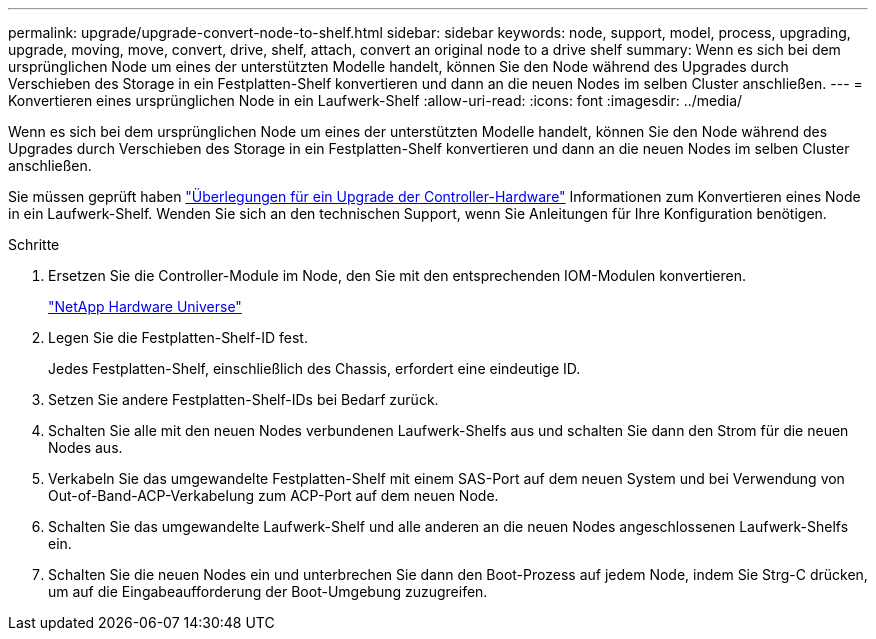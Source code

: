 ---
permalink: upgrade/upgrade-convert-node-to-shelf.html 
sidebar: sidebar 
keywords: node, support, model, process, upgrading, upgrade, moving, move, convert, drive, shelf, attach, convert an original node to a drive shelf 
summary: Wenn es sich bei dem ursprünglichen Node um eines der unterstützten Modelle handelt, können Sie den Node während des Upgrades durch Verschieben des Storage in ein Festplatten-Shelf konvertieren und dann an die neuen Nodes im selben Cluster anschließen. 
---
= Konvertieren eines ursprünglichen Node in ein Laufwerk-Shelf
:allow-uri-read: 
:icons: font
:imagesdir: ../media/


[role="lead"]
Wenn es sich bei dem ursprünglichen Node um eines der unterstützten Modelle handelt, können Sie den Node während des Upgrades durch Verschieben des Storage in ein Festplatten-Shelf konvertieren und dann an die neuen Nodes im selben Cluster anschließen.

Sie müssen geprüft haben link:upgrade-considerations.html["Überlegungen für ein Upgrade der Controller-Hardware"] Informationen zum Konvertieren eines Node in ein Laufwerk-Shelf. Wenden Sie sich an den technischen Support, wenn Sie Anleitungen für Ihre Konfiguration benötigen.

.Schritte
. Ersetzen Sie die Controller-Module im Node, den Sie mit den entsprechenden IOM-Modulen konvertieren.
+
https://hwu.netapp.com["NetApp Hardware Universe"^]

. Legen Sie die Festplatten-Shelf-ID fest.
+
Jedes Festplatten-Shelf, einschließlich des Chassis, erfordert eine eindeutige ID.

. Setzen Sie andere Festplatten-Shelf-IDs bei Bedarf zurück.
. Schalten Sie alle mit den neuen Nodes verbundenen Laufwerk-Shelfs aus und schalten Sie dann den Strom für die neuen Nodes aus.
. Verkabeln Sie das umgewandelte Festplatten-Shelf mit einem SAS-Port auf dem neuen System und bei Verwendung von Out-of-Band-ACP-Verkabelung zum ACP-Port auf dem neuen Node.
. Schalten Sie das umgewandelte Laufwerk-Shelf und alle anderen an die neuen Nodes angeschlossenen Laufwerk-Shelfs ein.
. Schalten Sie die neuen Nodes ein und unterbrechen Sie dann den Boot-Prozess auf jedem Node, indem Sie Strg-C drücken, um auf die Eingabeaufforderung der Boot-Umgebung zuzugreifen.

